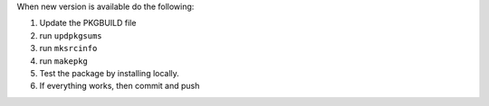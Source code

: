 When new version is available do the following:

#. Update the PKGBUILD file
#. run ``updpkgsums``
#. run ``mksrcinfo``
#. run ``makepkg``
#. Test the package by installing locally.
#. If everything works, then commit and push
